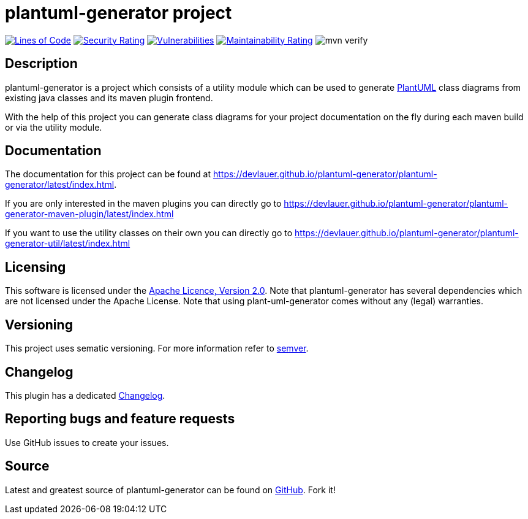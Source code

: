 = plantuml-generator project

image:https://sonarcloud.io/api/project_badges/measure?project=devlauer_plantuml-generator&metric=ncloc["Lines of Code", link="https://sonarcloud.io/summary/new_code?id=devlauer_plantuml-generator"]
image:https://sonarcloud.io/api/project_badges/measure?project=devlauer_plantuml-generator&metric=security_rating["Security Rating", link="https://sonarcloud.io/summary/new_code?id=devlauer_plantuml-generator"]
image:https://sonarcloud.io/api/project_badges/measure?project=devlauer_plantuml-generator&metric=vulnerabilities["Vulnerabilities", link="https://sonarcloud.io/summary/new_code?id=devlauer_plantuml-generator"]
image:https://sonarcloud.io/api/project_badges/measure?project=devlauer_plantuml-generator&metric=sqale_rating["Maintainability Rating", link="https://sonarcloud.io/summary/new_code?id=devlauer_plantuml-generator"]
image:https://github.com/devlauer/plantuml-generator/actions/workflows/verify.yml/badge.svg["mvn verify"]

== Description 

plantuml-generator is a project which consists of a utility module which can be 
used to generate link:http://plantuml.com/[PlantUML] class diagrams from existing 
java classes and its maven plugin frontend.

With the help of this project you can generate class diagrams for your project
documentation on the fly during each maven build or via the utility module.

== Documentation

The documentation for this project can be found at 
link:https://devlauer.github.io/plantuml-generator/plantuml-generator/latest/index.html[].

If you are only interested in the maven plugins you can directly go to
link:https://devlauer.github.io/plantuml-generator/plantuml-generator-maven-plugin/latest/index.html[]

If you want to use the utility classes on their own you can directly go to
link:https://devlauer.github.io/plantuml-generator/plantuml-generator-util/latest/index.html[]

== Licensing

This software is licensed under the http://www.apache.org/licenses/LICENSE-2.0.html[Apache Licence, Version 2.0]. 
Note that plantuml-generator has several dependencies which are not licensed under the 
Apache License. 
Note that using plant-uml-generator comes without any (legal) warranties.

== Versioning

This project uses sematic versioning. 
For more information refer to http://semver.org/[semver].

== Changelog

This plugin has a dedicated 
link:https://github.com/devlauer/plantuml-generator/blob/master/Changelog.adoc[Changelog].

== Reporting bugs and feature requests

Use GitHub issues to create your issues.

== Source

Latest and greatest source of plantuml-generator can be found on 
https://github.com/devlauer/plantuml-generator[GitHub]. Fork it!
